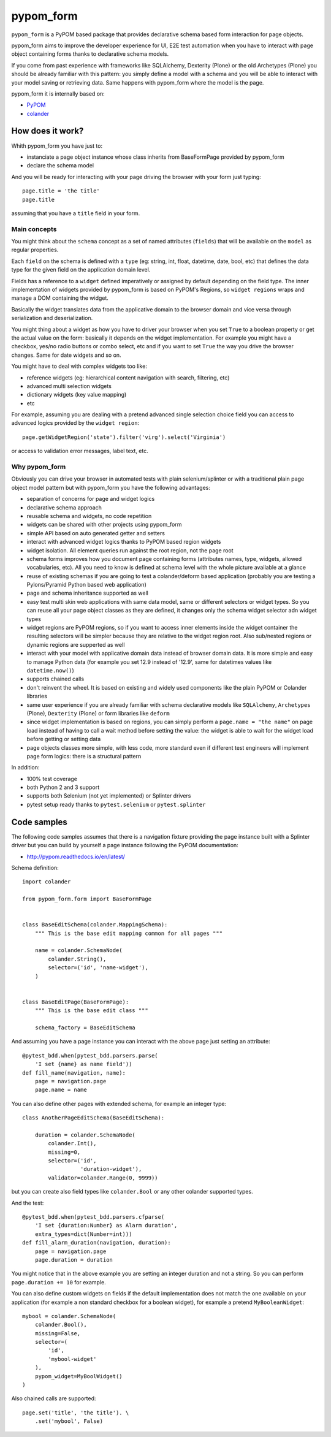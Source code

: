 ==========
pypom_form
==========

.. image:: https://travis-ci.org/tierratelematics/pypom_form.svg?branch=master
       :target: https://travis-ci.org/tierratelematics/pypom_form

.. image:: https://requires.io/github/tierratelematics/pypom_form/requirements.svg?branch=master
       :target: https://requires.io/github/tierratelematics/pypom_form/requirements/?branch=master

.. image:: https://readthedocs.org/projects/pypom_form/badge/?version=latest
       :target: http://pypom_form.readthedocs.io

.. image:: https://codecov.io/gh/tierratelematics/pypom_form/branch/master/graph/badge.svg
       :target: https://codecov.io/gh/tierratelematics/pypom_form

.. image:: https://api.codacy.com/project/badge/Grade/0698c7aa2e164ee996518737aad7d6f4
       :target: https://www.codacy.com/app/davide-moro/pypom_form?utm_source=github.com&amp;utm_medium=referral&amp;utm_content=tierratelematics/pypom_form&amp;utm_campaign=Badge_Grade



``pypom_form`` is a PyPOM based package that provides declarative schema based form interaction for page objects.

pypom_form aims to improve the developer experience for UI, E2E test automation when you
have to interact with page object containing forms thanks to declarative schema models.

If you come from past experience with frameworks like SQLAlchemy, Dexterity (Plone) or the old Archetypes (Plone)
you should be already familiar with this pattern: you simply define a model with a schema and you will be able to
interact with your model saving or retrieving data.
Same happens with pypom_form where the model is the page.

pypom_form it is internally based on:

* `PyPOM`_
* `colander`_

How does it work?
=================

Whith pypom_form you have just to:

* instanciate a page object instance whose class inherits from BaseFormPage provided by pypom_form
* declare the schema model

And you will be ready for interacting with your page driving the browser with your form just typing::

    page.title = 'the title'
    page.title

assuming that you have a ``title`` field in your form.

Main concepts
-------------

You might think about the ``schema`` concept as a set of named attributes (``fields``) that will be
available on the ``model`` as regular properties.

Each ``field`` on the schema is defined with a ``type`` (eg: string, int, float, datetime, date, bool, etc)
that defines the data type for the given field on the application domain level.

Fields has a reference to a ``widget`` defined imperatively or assigned by default depending on the field
type.
The inner implementation of widgets provided by pypom_form is based on PyPOM's Regions, so ``widget regions``
wraps and manage a DOM containing the widget.

Basically the widget translates data from the applicative domain to the browser domain and vice versa
through serialization and deserialization.

You might thing about a widget as how you have to driver your browser when you set ``True`` to a boolean
property or get the actual value on the form: basically it depends on the widget implementation. For example
you might have a checkbox, yes/no radio buttons or combo select, etc and if you want to set ``True`` the
way you drive the browser changes. Same for date widgets and so on.

You might have to deal with complex widgets too like:

* reference widgets (eg: hierarchical content navigation with search, filtering, etc)
* advanced multi selection widgets
* dictionary widgets (key value mapping)
* etc

For example, assuming you are dealing with a pretend advanced single selection choice field you can
access to advanced logics provided by the ``widget region``::

    page.getWidgetRegion('state').filter('virg').select('Virginia')

or access to validation error messages, label text, etc.

Why pypom_form
--------------

Obviously you can drive your browser in automated tests with plain selenium/splinter or with a traditional
plain page object model pattern but with pypom_form you have the following advantages:

* separation of concerns for page and widget logics
* declarative schema approach
* reusable schema and widgets, no code repetition
* widgets can be shared with other projects using pypom_form
* simple API based on auto generated getter and setters
* interact with advanced widget logics thanks to PyPOM based region widgets
* widget isolation. All element queries run against the root region, not the page root
* schema forms improves how you document page containing forms (attributes names, type, widgets,
  allowed vocabularies, etc). All you need to know is defined at schema level with the whole picture
  available at a glance
* reuse of existing schemas if you are going to test a colander/deform based application (probably
  you are testing a Pylons/Pyramid Python based web application)
* page and schema inheritance supported as well
* easy test multi skin web applications with same data model, same or different selectors or widget
  types. So you can reuse all your page object classes as they are defined, it changes only the schema
  widget selector adn widget types
* widget regions are PyPOM regions, so if you want to access inner elements inside the widget container
  the resulting selectors will be simpler because they are relative to the widget region root.
  Also sub/nested regions or dynamic regions are supperted as well
* interact with your model with applicative domain data instead of browser domain data. It is more
  simple and easy to manage Python data (for example you set 12.9 instead of '12.9', same for datetimes
  values like ``datetime.now()``)
* supports chained calls
* don't reinvent the wheel. It is based on existing and widely used components like the plain PyPOM or
  Colander libraries
* same user experience if you are already familiar with schema declarative models like ``SQLAlchemy``,
  ``Archetypes`` (Plone), ``Dexterity`` (Plone) or form libraries like ``deform``
* since widget implementation is based on regions, you can simply perform a ``page.name = "the name"``
  on page load instead of having to call a wait method before setting the value:
  the widget is able to wait for the widget load before getting or setting data
* page objects classes more simple, with less code, more standard even if different test engineers will
  implement page form logics: there is a structural pattern

In addition:

* 100% test coverage
* both Python 2 and 3 support
* supports both Selenium (not yet implemented) or Splinter drivers
* pytest setup ready thanks to ``pytest.selenium`` or ``pytest.splinter``

Code samples
============

The following code samples assumes that there is a navigation fixture providing the page instance
built with a Splinter driver but you can build by yourself a page instance following
the PyPOM documentation:

* http://pypom.readthedocs.io/en/latest/

Schema definition::

    import colander
    
    from pypom_form.form import BaseFormPage
    
    
    class BaseEditSchema(colander.MappingSchema):
        """ This is the base edit mapping common for all pages """
    
        name = colander.SchemaNode(
            colander.String(),
            selector=('id', 'name-widget'),
        )
    
    
    class BaseEditPage(BaseFormPage):
        """ This is the base edit class """
    
        schema_factory = BaseEditSchema

And assuming you have a page instance you can interact with the above page
just setting an attribute::

    @pytest_bdd.when(pytest_bdd.parsers.parse(
        'I set {name} as name field'))
    def fill_name(navigation, name):
        page = navigation.page
        page.name = name

You can also define other pages with extended schema, for example an integer
type::

    class AnotherPageEditSchema(BaseEditSchema):
    
        duration = colander.SchemaNode(
            colander.Int(),
            missing=0,
            selector=('id',
                      'duration-widget'),
            validator=colander.Range(0, 9999))

but you can create also field types like ``colander.Bool`` or any other colander
supported types.

And the test::

    @pytest_bdd.when(pytest_bdd.parsers.cfparse(
        'I set {duration:Number} as Alarm duration',
        extra_types=dict(Number=int)))
    def fill_alarm_duration(navigation, duration):
        page = navigation.page
        page.duration = duration

You might notice that in the above example you are setting an integer duration
and not a string. So you can perform ``page.duration += 10`` for example. 

You can also define custom widgets on fields if the default implementation does
not match the one available on your application (for example a non standard
checkbox for a boolean widget), for example a pretend ``MyBooleanWidget``::

    mybool = colander.SchemaNode(
        colander.Bool(),
        missing=False,
        selector=(
            'id',
            'mybool-widget'
        ),
        pypom_widget=MyBoolWidget()
    )

Also chained calls are supported::

    page.set('title', 'the title'). \
        .set('mybool', False)


.. _PyPOM: http://pypom.readthedocs.io
.. _colander: http://docs.pylonsproject.org/projects/colander/en/latest/
